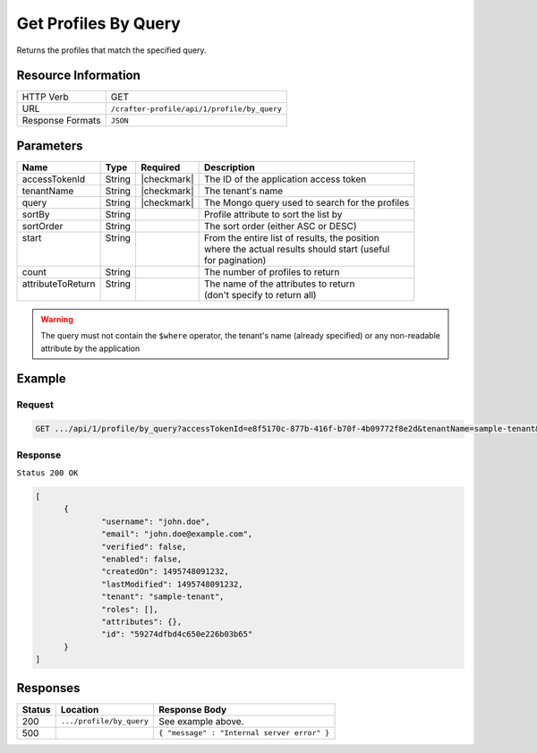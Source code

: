 .. .. include:: /includes/unicode-checkmark.rst

.. _crafter-profile-api-profile-by_query:

=====================
Get Profiles By Query
=====================

Returns the profiles that match the specified query.

--------------------
Resource Information
--------------------

+----------------------------+-------------------------------------------------------------------+
|| HTTP Verb                 || GET                                                              |
+----------------------------+-------------------------------------------------------------------+
|| URL                       || ``/crafter-profile/api/1/profile/by_query``                      |
+----------------------------+-------------------------------------------------------------------+
|| Response Formats          || ``JSON``                                                         |
+----------------------------+-------------------------------------------------------------------+

----------
Parameters
----------

+-------------------+---------+---------------+--------------------------------------------------+
|| Name             || Type   || Required     || Description                                     |
+===================+=========+===============+==================================================+
|| accessTokenId    || String || |checkmark|  || The ID of the application access token          |
+-------------------+---------+---------------+--------------------------------------------------+
|| tenantName       || String || |checkmark|  || The tenant's name                               |
+-------------------+---------+---------------+--------------------------------------------------+
|| query            || String || |checkmark|  || The Mongo query used to search for the profiles |
+-------------------+---------+---------------+--------------------------------------------------+
|| sortBy           || String ||              || Profile attribute to sort the list by           |
+-------------------+---------+---------------+--------------------------------------------------+
|| sortOrder        || String ||              || The sort order (either ASC or DESC)             |
+-------------------+---------+---------------+--------------------------------------------------+
|| start            || String ||              || From the entire list of results, the position   |
||                  ||        ||              || where the actual results should start (useful   |
||                  ||        ||              || for pagination)                                 |
+-------------------+---------+---------------+--------------------------------------------------+
|| count            || String ||              || The number of profiles to return                |
+-------------------+---------+---------------+--------------------------------------------------+
|| attributeToReturn|| String ||              || The name of the attributes to return            |
||                  ||        ||              || (don't specify to return all)                   |
+-------------------+---------+---------------+--------------------------------------------------+

.. WARNING::
  The query must not contain the ``$where`` operator, the tenant's name (already specified) or any non-readable attribute by the application

-------
Example
-------

^^^^^^^
Request
^^^^^^^

.. code-block:: none

  GET .../api/1/profile/by_query?accessTokenId=e8f5170c-877b-416f-b70f-4b09772f8e2d&tenantName=sample-tenant&query=%7B%20%22username%22%3A%20%22john.doe%22%20%7D

^^^^^^^^
Response
^^^^^^^^

``Status 200 OK``

.. code-block:: json

  [
  	{
  		"username": "john.doe",
  		"email": "john.doe@example.com",
  		"verified": false,
  		"enabled": false,
  		"createdOn": 1495748091232,
  		"lastModified": 1495748091232,
  		"tenant": "sample-tenant",
  		"roles": [],
  		"attributes": {},
  		"id": "59274dfbd4c650e226b03b65"
  	}
  ]

---------
Responses
---------

+---------+--------------------------------+-----------------------------------------------------+
|| Status || Location                      || Response Body                                      |
+=========+================================+=====================================================+
|| 200    || ``.../profile/by_query``      || See example above.                                 |
+---------+--------------------------------+-----------------------------------------------------+
|| 500    ||                               || ``{ "message" : "Internal server error" }``        |
+---------+--------------------------------+-----------------------------------------------------+

